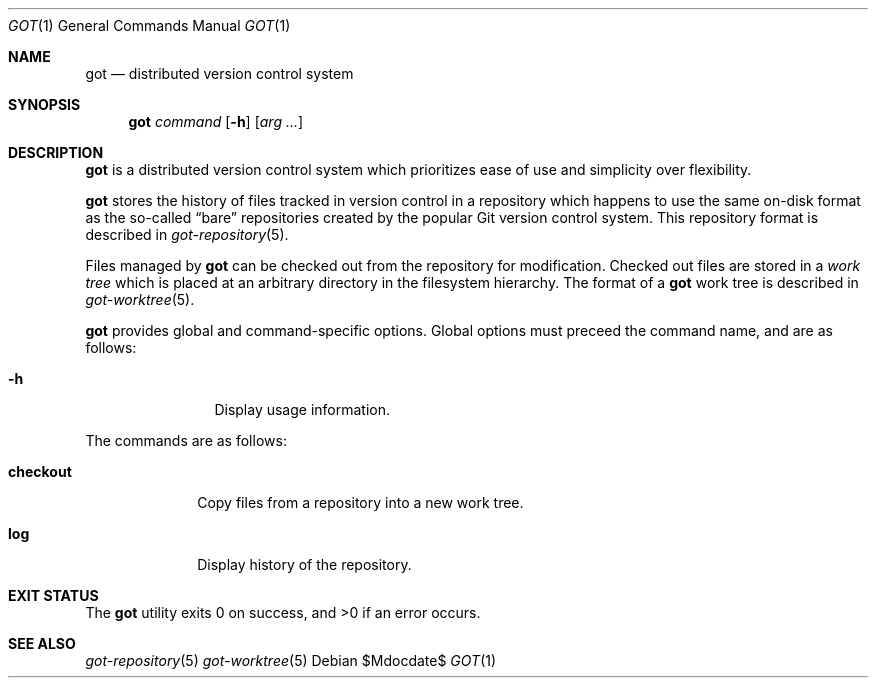 .\"
.\" Copyright (c) 2017 Martin Pieuchot
.\"
.\" Permission to use, copy, modify, and distribute this software for any
.\" purpose with or without fee is hereby granted, provided that the above
.\" copyright notice and this permission notice appear in all copies.
.\"
.\" THE SOFTWARE IS PROVIDED "AS IS" AND THE AUTHOR DISCLAIMS ALL WARRANTIES
.\" WITH REGARD TO THIS SOFTWARE INCLUDING ALL IMPLIED WARRANTIES OF
.\" MERCHANTABILITY AND FITNESS. IN NO EVENT SHALL THE AUTHOR BE LIABLE FOR
.\" ANY SPECIAL, DIRECT, INDIRECT, OR CONSEQUENTIAL DAMAGES OR ANY DAMAGES
.\" WHATSOEVER RESULTING FROM LOSS OF USE, DATA OR PROFITS, WHETHER IN AN
.\" ACTION OF CONTRACT, NEGLIGENCE OR OTHER TORTIOUS ACTION, ARISING OUT OF
.\" OR IN CONNECTION WITH THE USE OR PERFORMANCE OF THIS SOFTWARE.
.\"
.Dd $Mdocdate$
.Dt GOT 1
.Os
.Sh NAME
.Nm got
.Nd distributed version control system
.Sh SYNOPSIS
.Nm
.Ar command
.Op Fl h
.Op Ar arg ...
.Sh DESCRIPTION
.Nm
is a distributed version control system which prioritizes ease of use
and simplicity over flexibility.
.Pp
.Nm
stores the history of files tracked in version control in a repository
which happens to use the same on-disk format as the so-called
.Dq bare
repositories created by the popular Git version control system.
This repository format is described in
.Xr got-repository 5 .
.Pp
Files managed by
.Nm
can be checked out from the repository for modification.
Checked out files are stored in a
.Em work tree
which is placed at an arbitrary directory in the filesystem hierarchy.
The format of a
.Nm
work tree is described in
.Xr got-worktree 5 .
.Pp
.Nm
provides global and command-specific options.
Global options must preceed the command name, and are as follows:
.Bl -tag -width tenletters
.It Fl h
Display usage information.
.El
.Pp
The commands are as follows:
.Bl -tag -width checkout
.It Cm checkout
Copy files from a repository into a new work tree.
.\".It Cm status
.\"Show current status of files.
.It Cm log
Display history of the repository.
.El
.Sh EXIT STATUS
.Ex -std got
.Sh SEE ALSO
.Xr got-repository 5
.Xr got-worktree 5
